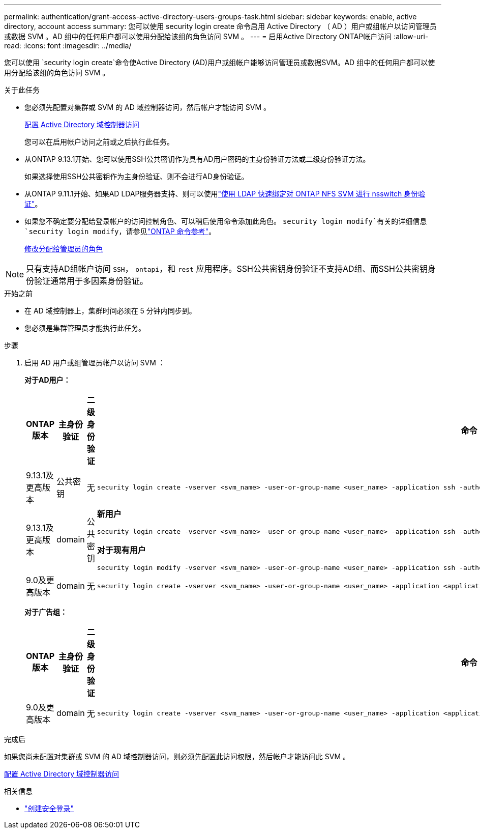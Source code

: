 ---
permalink: authentication/grant-access-active-directory-users-groups-task.html 
sidebar: sidebar 
keywords: enable, active directory, account access 
summary: 您可以使用 security login create 命令启用 Active Directory （ AD ）用户或组帐户以访问管理员或数据 SVM 。AD 组中的任何用户都可以使用分配给该组的角色访问 SVM 。 
---
= 启用Active Directory ONTAP帐户访问
:allow-uri-read: 
:icons: font
:imagesdir: ../media/


[role="lead"]
您可以使用 `security login create`命令使Active Directory (AD)用户或组帐户能够访问管理员或数据SVM。AD 组中的任何用户都可以使用分配给该组的角色访问 SVM 。

.关于此任务
* 您必须先配置对集群或 SVM 的 AD 域控制器访问，然后帐户才能访问 SVM 。
+
xref:enable-ad-users-groups-access-cluster-svm-task.adoc[配置 Active Directory 域控制器访问]

+
您可以在启用帐户访问之前或之后执行此任务。

* 从ONTAP 9.13.1开始、您可以使用SSH公共密钥作为具有AD用户密码的主身份验证方法或二级身份验证方法。
+
如果选择使用SSH公共密钥作为主身份验证、则不会进行AD身份验证。

* 从ONTAP 9.11.1开始、如果AD LDAP服务器支持、则可以使用link:../nfs-admin/ldap-fast-bind-nsswitch-authentication-task.html["使用 LDAP 快速绑定对 ONTAP NFS SVM 进行 nsswitch 身份验证"]。
* 如果您不确定要分配给登录帐户的访问控制角色、可以稍后使用命令添加此角色。 `security login modify`有关的详细信息 `security login modify`，请参见link:https://docs.netapp.com/us-en/ontap-cli/security-login-modify.html["ONTAP 命令参考"^]。
+
xref:modify-role-assigned-administrator-task.adoc[修改分配给管理员的角色]




NOTE: 只有支持AD组帐户访问 `SSH`， `ontapi`，和 `rest` 应用程序。SSH公共密钥身份验证不支持AD组、而SSH公共密钥身份验证通常用于多因素身份验证。

.开始之前
* 在 AD 域控制器上，集群时间必须在 5 分钟内同步到。
* 您必须是集群管理员才能执行此任务。


.步骤
. 启用 AD 用户或组管理员帐户以访问 SVM ：
+
*对于AD用户：*

+
[cols="1,1,1,4"]
|===
| ONTAP 版本 | 主身份验证 | 二级身份验证 | 命令 


| 9.13.1及更高版本 | 公共密钥 | 无  a| 
[listing]
----
security login create -vserver <svm_name> -user-or-group-name <user_name> -application ssh -authentication-method publickey -role <role>
----


| 9.13.1及更高版本 | domain | 公共密钥  a| 
*新用户*

[listing]
----
security login create -vserver <svm_name> -user-or-group-name <user_name> -application ssh -authentication-method domain -second-authentication-method publickey -role <role>
----
*对于现有用户*

[listing]
----
security login modify -vserver <svm_name> -user-or-group-name <user_name> -application ssh -authentication-method domain -second-authentication-method publickey -role <role>
----


| 9.0及更高版本 | domain | 无  a| 
[listing]
----
security login create -vserver <svm_name> -user-or-group-name <user_name> -application <application> -authentication-method domain -role <role> -comment <comment> [-is-ldap-fastbind true]
----
|===
+
*对于广告组：*

+
[cols="1,1,1,4"]
|===
| ONTAP 版本 | 主身份验证 | 二级身份验证 | 命令 


| 9.0及更高版本 | domain | 无  a| 
[listing]
----
security login create -vserver <svm_name> -user-or-group-name <user_name> -application <application> -authentication-method domain -role <role> -comment <comment> [-is-ldap-fastbind true]
----
|===


.完成后
如果您尚未配置对集群或 SVM 的 AD 域控制器访问，则必须先配置此访问权限，然后帐户才能访问此 SVM 。

xref:enable-ad-users-groups-access-cluster-svm-task.adoc[配置 Active Directory 域控制器访问]

.相关信息
* link:https://docs.netapp.com/us-en/ontap-cli/security-login-create.html["创建安全登录"^]

